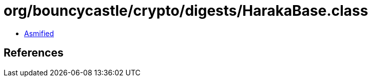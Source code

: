 = org/bouncycastle/crypto/digests/HarakaBase.class

 - link:HarakaBase-asmified.java[Asmified]

== References

